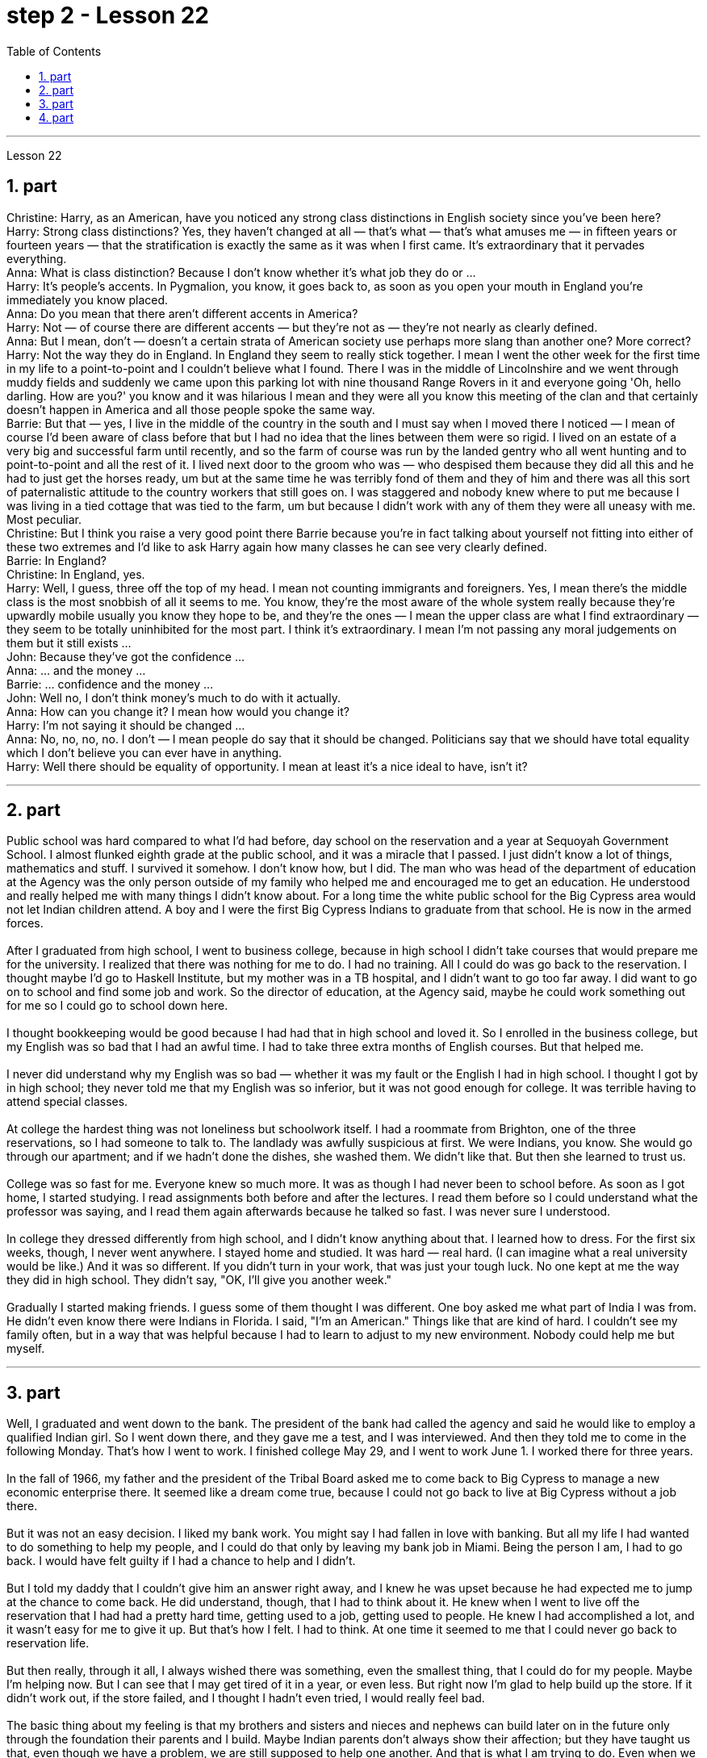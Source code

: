
= step 2 - Lesson 22
:toc:
:sectnums:

---



Lesson 22 +

== part

Christine: Harry, as an American, have you noticed any strong class distinctions in English society since you've been here? +
Harry: Strong class distinctions? Yes, they haven't changed at all — that's what — that's what amuses me — in fifteen years or fourteen years — that the stratification is exactly the same as it was when I first came. It's extraordinary that it pervades everything. +
Anna: What is class distinction? Because I don't know whether it's what job they do or ... +
Harry: It's people's accents. In Pygmalion, you know, it goes back to, as soon as you open your mouth in England you're immediately you know placed. +
Anna: Do you mean that there aren't different accents in America? +
Harry: Not — of course there are different accents — but they're not as — they're not nearly as clearly defined. +
Anna: But I mean, don't — doesn't a certain strata of American society use perhaps more slang than another one? More correct? +
Harry: Not the way they do in England. In England they seem to really stick together. I mean I went the other week for the first time in my life to a point-to-point and I couldn't believe what I found. There I was in the middle of Lincolnshire and we went through muddy fields and suddenly we came upon this parking lot with nine thousand Range Rovers in it and everyone going 'Oh, hello darling. How are you?' you know and it was hilarious I mean and they were all you know this meeting of the clan and that certainly doesn't happen in America and all those people spoke the same way. +
Barrie: But that — yes, I live in the middle of the country in the south and I must say when I moved there I noticed — I mean of course I'd been aware of class before that but I had no idea that the lines between them were so rigid. I lived on an estate of a very big and successful farm until recently, and so the farm of course was run by the landed gentry who all went hunting and to point-to-point and all the rest of it. I lived next door to the groom who was — who despised them because they did all this and he had to just get the horses ready, um but at the same time he was terribly fond of them and they of him and there was all this sort of paternalistic attitude to the country workers that still goes on. I was staggered and nobody knew where to put me because I was living in a tied cottage that was tied to the farm, um but because I didn't work with any of them they were all uneasy with me. Most peculiar. +
Christine: But I think you raise a very good point there Barrie because you're in fact talking about yourself not fitting into either of these two extremes and I'd like to ask Harry again how many classes he can see very clearly defined. +
Barrie: In England? +
Christine: In England, yes. +
Harry: Well, I guess, three off the top of my head. I mean not counting immigrants and foreigners. Yes, I mean there's the middle class is the most snobbish of all it seems to me. You know, they're the most aware of the whole system really because they're upwardly mobile usually you know they hope to be, and they're the ones — I mean the upper class are what I find extraordinary — they seem to be totally uninhibited for the most part. I think it's extraordinary. I mean I'm not passing any moral judgements on them but it still exists ... +
John: Because they've got the confidence ... +
Anna: ... and the money ... +
Barrie: ... confidence and the money ... +
John: Well no, I don't think money's much to do with it actually. +
Anna: How can you change it? I mean how would you change it? +
Harry: I'm not saying it should be changed ... +
Anna: No, no, no, no. I don't — I mean people do say that it should be changed. Politicians say that we should have total equality which I don't believe you can ever have in anything. +
Harry: Well there should be equality of opportunity. I mean at least it's a nice ideal to have, isn't it?
 +

---

== part

Public school was hard compared to what I'd had before, day school on the reservation and a year at Sequoyah Government School. I almost flunked eighth grade at the public school, and it was a miracle that I passed. I just didn't know a lot of things, mathematics and stuff. I survived it somehow. I don't know how, but I did. The man who was head of the department of education at the Agency was the only person outside of my family who helped me and encouraged me to get an education. He understood and really helped me with many things I didn't know about. For a long time the white public school for the Big Cypress area would not let Indian children attend. A boy and I were the first Big Cypress Indians to graduate from that school. He is now in the armed forces. +
 +
After I graduated from high school, I went to business college, because in high school I didn't take courses that would prepare me for the university. I realized that there was nothing for me to do. I had no training. All I could do was go back to the reservation. I thought maybe I'd go to Haskell Institute, but my mother was in a TB hospital, and I didn't want to go too far away. I did want to go on to school and find some job and work. So the director of education, at the Agency said, maybe he could work something out for me so I could go to school down here. +
 +
I thought bookkeeping would be good because I had had that in high school and loved it. So I enrolled in the business college, but my English was so bad that I had an awful time. I had to take three extra months of English courses. But that helped me. +
 +
I never did understand why my English was so bad — whether it was my fault or the English I had in high school. I thought I got by in high school; they never told me that my English was so inferior, but it was not good enough for college. It was terrible having to attend special classes. +
 +
At college the hardest thing was not loneliness but schoolwork itself. I had a roommate from Brighton, one of the three reservations, so I had someone to talk to. The landlady was awfully suspicious at first. We were Indians, you know. She would go through our apartment; and if we hadn't done the dishes, she washed them. We didn't like that. But then she learned to trust us. +
 +
College was so fast for me. Everyone knew so much more. It was as though I had never been to school before. As soon as I got home, I started studying. I read assignments both before and after the lectures. I read them before so I could understand what the professor was saying, and I read them again afterwards because he talked so fast. I was never sure I understood. +
 +
In college they dressed differently from high school, and I didn't know anything about that. I learned how to dress. For the first six weeks, though, I never went anywhere. I stayed home and studied. It was hard — real hard. (I can imagine what a real university would be like.) And it was so different. If you didn't turn in your work, that was just your tough luck. No one kept at me the way they did in high school. They didn't say, "OK, I'll give you another week." +
 +
Gradually I started making friends. I guess some of them thought I was different. One boy asked me what part of India I was from. He didn't even know there were Indians in Florida. I said, "I'm an American." Things like that are kind of hard. I couldn't see my family often, but in a way that was helpful because I had to learn to adjust to my new environment. Nobody could help me but myself.

---

== part

Well, I graduated and went down to the bank. The president of the bank had called the agency and said he would like to employ a qualified Indian girl. So I went down there, and they gave me a test, and I was interviewed. And then they told me to come in the following Monday. That's how I went to work. I finished college May 29, and I went to work June 1. I worked there for three years. +
 +
In the fall of 1966, my father and the president of the Tribal Board asked me to come back to Big Cypress to manage a new economic enterprise there. It seemed like a dream come true, because I could not go back to live at Big Cypress without a job there. +
 +
But it was not an easy decision. I liked my bank work. You might say I had fallen in love with banking. But all my life I had wanted to do something to help my people, and I could do that only by leaving my bank job in Miami. Being the person I am, I had to go back. I would have felt guilty if I had a chance to help and I didn't. +
 +
But I told my daddy that I couldn't give him an answer right away, and I knew he was upset because he had expected me to jump at the chance to come back. He did understand, though, that I had to think about it. He knew when I went to live off the reservation that I had had a pretty hard time, getting used to a job, getting used to people. He knew I had accomplished a lot, and it wasn't easy for me to give it up. But that's how I felt. I had to think. At one time it seemed to me that I could never go back to reservation life. +
 +
But then really, through it all, I always wished there was something, even the smallest thing, that I could do for my people. Maybe I'm helping now. But I can see that I may get tired of it in a year, or even less. But right now I'm glad to help build up the store. If it didn't work out, if the store failed, and I thought I hadn't even tried, I would really feel bad. +
 +
The basic thing about my feeling is that my brothers and sisters and nieces and nephews can build later on in the future only through the foundation their parents and I build. Maybe Indian parents don't always show their affection; but they have taught us that, even though we have a problem, we are still supposed to help one another. And that is what I am trying to do. Even when we were kids, if we had something and other kids didn't, we must share what we had ... +
 +
By the age of nine, girls were expected to take complete care of younger children. I too had to take care of my little brother and sister. I grew up fast. That's just what parents expected. Now teenagers don't want to do that, so they get angry and take off. Head Start and nurseries help the working mothers because older children don't tend the little ones anymore. The old ways are changing, and I hope to help some of the people, particularly girls about my age, change to something good. +
 +
There are people on the reservation who don't seem to like me. Maybe they are jealous, but I don't know why. I know they resent me somehow. When I used to come from school or from work back to the reservation, I could tell some people felt like this. I don't think that I have ever, ever, even in the smallest way, tried to prove myself better or more knowing than other people. I have two close friends here, so I don't feel too lonely; but other people my age do not make friends with me. I miss my sister, and I miss my roommate from Miami. My two friends here are good friends. I can tell them anything I want. I can talk to them. That's important, that I can talk to them. That's what I look for in a friend, not their education, but for enjoyment of the same things, and understanding. But there are only two of them. I have not been able to find other friends. +
 +
The old people think I know everything because I've been to school. But the old people don't have the kind of experience which allows them to understand our problems. They think that it is easy somehow to come back here. They think there is nothing else. They do not understand that there are things I miss on the outside. They do not understand enough to be friends. They are kind, and they are glad that I am educated, but they do not understand my problems. They do not understand loneliness ...

---

== part

1. One wonders how, then, these students have arrived at such a false conclusion. One reason, of course, may be that they're science students. Scientific terms generally possess only one, precisely defined, meaning. It is, in fact, exactly this quality that makes these words distinctive in English, or indeed in any other language. Another reason could be the way in which these students were taught English. For example, long vocabulary lists are still an important feature in the foreign language learning programmes of many countries. On one side of the page is the word in English; on the other side a single word in the student's native language. +
2. Practically all the students think that every word in English had an exact translational equivalent in their own language. Again this is a gross distortion of the truth. Sometimes a word in the student's native language may not have an equivalent in English at all, which may have to employ a phrase as a translation. Sometimes one word in the student's language may be translated by one of two possible words in English. The difficulty that many students have with the two verbs 'do' and 'make' is an example of this. Often the area of meaning covered by one word in the student's language may be wider or narrower than the area of meaning covered by a corresponding word in English. This sometimes happens with the naming of colours, where most students would expect an exact correspondence between their language and English. The borders between the primary colours of the spectrum are, however, drawn at different places in different languages. Translation, in fact, is a particularly difficult thing to do well. It certainly can't be done by matching single words from one language by single words from another. At first, those computer scientists who attempted to construct an automatic translation machine made this mistake. The machines often produced nonsense. +
3. What, then, is the best way to increase one's vocabulary in a foreign language? This can be answered in three words. Firstly, observation: the unknown word should be observed in its context; in other words, the neighbouring words and the grammatical construction should be noted. A good dictionary should be referred to and examples of the usage of the word should be noted. Secondly, imitation: the student should use the new word in appropriate contexts, imitating the examples he has noted. Finally, repetition: he'll need to practise using the word several times before he's confident that he can use it correctly; in other words, repetition is necessary if the new word is to 'stick', and especially if it is to enter the student's active vocabulary.


---

